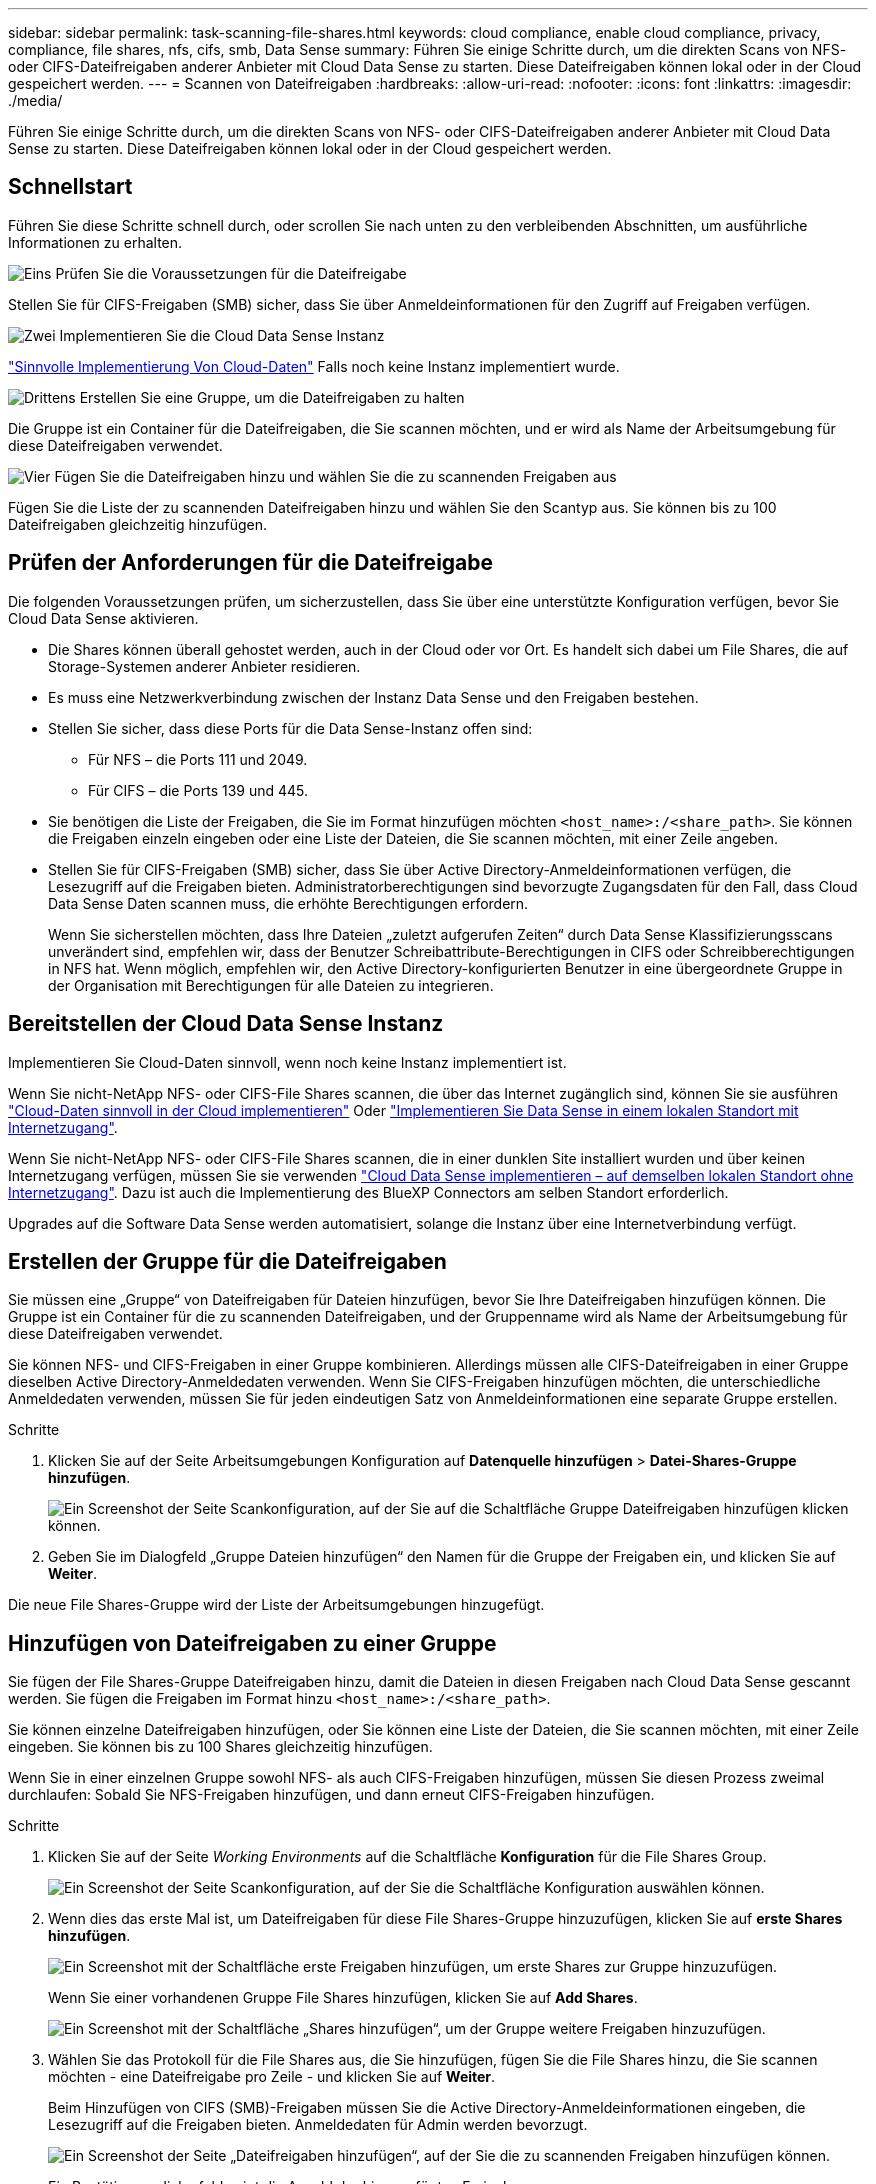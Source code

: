 ---
sidebar: sidebar 
permalink: task-scanning-file-shares.html 
keywords: cloud compliance, enable cloud compliance, privacy, compliance, file shares, nfs, cifs, smb, Data Sense 
summary: Führen Sie einige Schritte durch, um die direkten Scans von NFS- oder CIFS-Dateifreigaben anderer Anbieter mit Cloud Data Sense zu starten. Diese Dateifreigaben können lokal oder in der Cloud gespeichert werden. 
---
= Scannen von Dateifreigaben
:hardbreaks:
:allow-uri-read: 
:nofooter: 
:icons: font
:linkattrs: 
:imagesdir: ./media/


[role="lead"]
Führen Sie einige Schritte durch, um die direkten Scans von NFS- oder CIFS-Dateifreigaben anderer Anbieter mit Cloud Data Sense zu starten. Diese Dateifreigaben können lokal oder in der Cloud gespeichert werden.



== Schnellstart

Führen Sie diese Schritte schnell durch, oder scrollen Sie nach unten zu den verbleibenden Abschnitten, um ausführliche Informationen zu erhalten.

.image:https://raw.githubusercontent.com/NetAppDocs/common/main/media/number-1.png["Eins"] Prüfen Sie die Voraussetzungen für die Dateifreigabe
[role="quick-margin-para"]
Stellen Sie für CIFS-Freigaben (SMB) sicher, dass Sie über Anmeldeinformationen für den Zugriff auf Freigaben verfügen.

.image:https://raw.githubusercontent.com/NetAppDocs/common/main/media/number-2.png["Zwei"] Implementieren Sie die Cloud Data Sense Instanz
[role="quick-margin-para"]
link:task-deploy-cloud-compliance.html["Sinnvolle Implementierung Von Cloud-Daten"^] Falls noch keine Instanz implementiert wurde.

.image:https://raw.githubusercontent.com/NetAppDocs/common/main/media/number-3.png["Drittens"] Erstellen Sie eine Gruppe, um die Dateifreigaben zu halten
[role="quick-margin-para"]
Die Gruppe ist ein Container für die Dateifreigaben, die Sie scannen möchten, und er wird als Name der Arbeitsumgebung für diese Dateifreigaben verwendet.

.image:https://raw.githubusercontent.com/NetAppDocs/common/main/media/number-4.png["Vier"] Fügen Sie die Dateifreigaben hinzu und wählen Sie die zu scannenden Freigaben aus
[role="quick-margin-para"]
Fügen Sie die Liste der zu scannenden Dateifreigaben hinzu und wählen Sie den Scantyp aus. Sie können bis zu 100 Dateifreigaben gleichzeitig hinzufügen.



== Prüfen der Anforderungen für die Dateifreigabe

Die folgenden Voraussetzungen prüfen, um sicherzustellen, dass Sie über eine unterstützte Konfiguration verfügen, bevor Sie Cloud Data Sense aktivieren.

* Die Shares können überall gehostet werden, auch in der Cloud oder vor Ort. Es handelt sich dabei um File Shares, die auf Storage-Systemen anderer Anbieter residieren.
* Es muss eine Netzwerkverbindung zwischen der Instanz Data Sense und den Freigaben bestehen.
* Stellen Sie sicher, dass diese Ports für die Data Sense-Instanz offen sind:
+
** Für NFS – die Ports 111 und 2049.
** Für CIFS – die Ports 139 und 445.


* Sie benötigen die Liste der Freigaben, die Sie im Format hinzufügen möchten `<host_name>:/<share_path>`. Sie können die Freigaben einzeln eingeben oder eine Liste der Dateien, die Sie scannen möchten, mit einer Zeile angeben.
* Stellen Sie für CIFS-Freigaben (SMB) sicher, dass Sie über Active Directory-Anmeldeinformationen verfügen, die Lesezugriff auf die Freigaben bieten. Administratorberechtigungen sind bevorzugte Zugangsdaten für den Fall, dass Cloud Data Sense Daten scannen muss, die erhöhte Berechtigungen erfordern.
+
Wenn Sie sicherstellen möchten, dass Ihre Dateien „zuletzt aufgerufen Zeiten“ durch Data Sense Klassifizierungsscans unverändert sind, empfehlen wir, dass der Benutzer Schreibattribute-Berechtigungen in CIFS oder Schreibberechtigungen in NFS hat. Wenn möglich, empfehlen wir, den Active Directory-konfigurierten Benutzer in eine übergeordnete Gruppe in der Organisation mit Berechtigungen für alle Dateien zu integrieren.





== Bereitstellen der Cloud Data Sense Instanz

Implementieren Sie Cloud-Daten sinnvoll, wenn noch keine Instanz implementiert ist.

Wenn Sie nicht-NetApp NFS- oder CIFS-File Shares scannen, die über das Internet zugänglich sind, können Sie sie ausführen link:task-deploy-cloud-compliance.html["Cloud-Daten sinnvoll in der Cloud implementieren"^] Oder link:task-deploy-compliance-onprem.html["Implementieren Sie Data Sense in einem lokalen Standort mit Internetzugang"^].

Wenn Sie nicht-NetApp NFS- oder CIFS-File Shares scannen, die in einer dunklen Site installiert wurden und über keinen Internetzugang verfügen, müssen Sie sie verwenden link:task-deploy-compliance-dark-site.html["Cloud Data Sense implementieren – auf demselben lokalen Standort ohne Internetzugang"^]. Dazu ist auch die Implementierung des BlueXP Connectors am selben Standort erforderlich.

Upgrades auf die Software Data Sense werden automatisiert, solange die Instanz über eine Internetverbindung verfügt.



== Erstellen der Gruppe für die Dateifreigaben

Sie müssen eine „Gruppe“ von Dateifreigaben für Dateien hinzufügen, bevor Sie Ihre Dateifreigaben hinzufügen können. Die Gruppe ist ein Container für die zu scannenden Dateifreigaben, und der Gruppenname wird als Name der Arbeitsumgebung für diese Dateifreigaben verwendet.

Sie können NFS- und CIFS-Freigaben in einer Gruppe kombinieren. Allerdings müssen alle CIFS-Dateifreigaben in einer Gruppe dieselben Active Directory-Anmeldedaten verwenden. Wenn Sie CIFS-Freigaben hinzufügen möchten, die unterschiedliche Anmeldedaten verwenden, müssen Sie für jeden eindeutigen Satz von Anmeldeinformationen eine separate Gruppe erstellen.

.Schritte
. Klicken Sie auf der Seite Arbeitsumgebungen Konfiguration auf *Datenquelle hinzufügen* > *Datei-Shares-Gruppe hinzufügen*.
+
image:screenshot_compliance_add_fileshares_button.png["Ein Screenshot der Seite Scankonfiguration, auf der Sie auf die Schaltfläche Gruppe Dateifreigaben hinzufügen klicken können."]

. Geben Sie im Dialogfeld „Gruppe Dateien hinzufügen“ den Namen für die Gruppe der Freigaben ein, und klicken Sie auf *Weiter*.


Die neue File Shares-Gruppe wird der Liste der Arbeitsumgebungen hinzugefügt.



== Hinzufügen von Dateifreigaben zu einer Gruppe

Sie fügen der File Shares-Gruppe Dateifreigaben hinzu, damit die Dateien in diesen Freigaben nach Cloud Data Sense gescannt werden. Sie fügen die Freigaben im Format hinzu `<host_name>:/<share_path>`.

Sie können einzelne Dateifreigaben hinzufügen, oder Sie können eine Liste der Dateien, die Sie scannen möchten, mit einer Zeile eingeben. Sie können bis zu 100 Shares gleichzeitig hinzufügen.

Wenn Sie in einer einzelnen Gruppe sowohl NFS- als auch CIFS-Freigaben hinzufügen, müssen Sie diesen Prozess zweimal durchlaufen: Sobald Sie NFS-Freigaben hinzufügen, und dann erneut CIFS-Freigaben hinzufügen.

.Schritte
. Klicken Sie auf der Seite _Working Environments_ auf die Schaltfläche *Konfiguration* für die File Shares Group.
+
image:screenshot_compliance_fileshares_add_shares.png["Ein Screenshot der Seite Scankonfiguration, auf der Sie die Schaltfläche Konfiguration auswählen können."]

. Wenn dies das erste Mal ist, um Dateifreigaben für diese File Shares-Gruppe hinzuzufügen, klicken Sie auf *erste Shares hinzufügen*.
+
image:screenshot_compliance_fileshares_add_initial_shares.png["Ein Screenshot mit der Schaltfläche erste Freigaben hinzufügen, um erste Shares zur Gruppe hinzuzufügen."]

+
Wenn Sie einer vorhandenen Gruppe File Shares hinzufügen, klicken Sie auf *Add Shares*.

+
image:screenshot_compliance_fileshares_add_more_shares.png["Ein Screenshot mit der Schaltfläche „Shares hinzufügen“, um der Gruppe weitere Freigaben hinzuzufügen."]

. Wählen Sie das Protokoll für die File Shares aus, die Sie hinzufügen, fügen Sie die File Shares hinzu, die Sie scannen möchten - eine Dateifreigabe pro Zeile - und klicken Sie auf *Weiter*.
+
Beim Hinzufügen von CIFS (SMB)-Freigaben müssen Sie die Active Directory-Anmeldeinformationen eingeben, die Lesezugriff auf die Freigaben bieten. Anmeldedaten für Admin werden bevorzugt.

+
image:screenshot_compliance_fileshares_add_file_shares.png["Ein Screenshot der Seite „Dateifreigaben hinzufügen“, auf der Sie die zu scannenden Freigaben hinzufügen können."]

+
Ein Bestätigungsdialogfeld zeigt die Anzahl der hinzugefügten Freigaben an.

+
Wenn im Dialogfeld Freigaben aufgeführt werden, die nicht hinzugefügt werden konnten, erfassen Sie diese Informationen, damit Sie das Problem beheben können. In einigen Fällen können Sie die Freigabe mit einem korrigierten Hostnamen oder Freigabennamen erneut hinzufügen.

. Aktivieren Sie für jede Dateifreigabe nur mappingbare Scans oder Mappings und Klassifizierungen.
+
[cols="45,45"]
|===
| An: | Tun Sie dies: 


| Aktivieren Sie Mapping-Only-Scans auf File Shares | Klicken Sie Auf *Karte* 


| Vollständige Scans auf Dateifreigaben ermöglichen | Klicken Sie Auf *Karte & Klassieren* 


| Deaktivieren Sie das Scannen von Dateifreigaben | Klicken Sie Auf *Aus* 
|===
+
Der Schalter oben auf der Seite für *Scan bei fehlenden "Schreibattributen"-Berechtigungen* ist standardmäßig deaktiviert. Das bedeutet, wenn Data Sense keine Schreibattributberechtigungen in CIFS oder Schreibberechtigungen in NFS hat, wird das System die Dateien nicht scannen, da Data Sense die „letzte Zugriffszeit“ nicht auf den ursprünglichen Zeitstempel zurücksetzen kann. Wenn es Ihnen egal ist, ob die letzte Zugriffszeit zurückgesetzt wird, schalten Sie den Schalter EIN, und alle Dateien werden unabhängig von den Berechtigungen gescannt. link:reference-collected-metadata.html#last-access-time-timestamp["Weitere Informationen ."^].



.Ergebnis
Cloud Data Sense beginnt mit dem Scannen der Dateien in den hinzugefügten Dateifreigaben und die Ergebnisse werden im Dashboard und an anderen Speicherorten angezeigt.



== Entfernen einer Dateifreigabe aus Compliance-Scans

Wenn Sie bestimmte Dateifreigaben nicht mehr scannen müssen, können Sie einzelne Dateifreigaben jederzeit aus dem Scannen ihrer Dateien entfernen. Klicken Sie einfach auf der Konfigurationsseite auf *Share entfernen*.

image:screenshot_compliance_fileshares_remove_share.png["Ein Screenshot zeigt, wie eine einzelne Dateifreigabe aus dem Scannen ihrer Dateien entfernt wird."]
